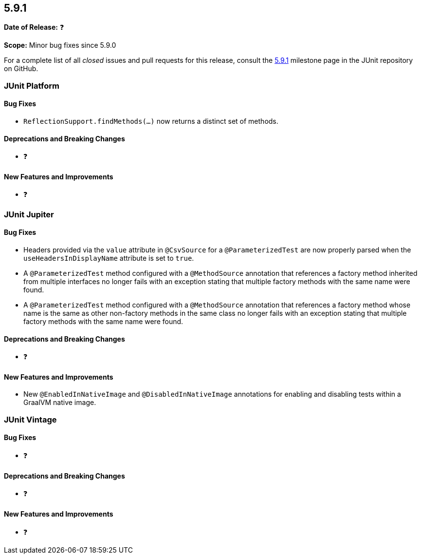 [[release-notes-5.9.1]]
== 5.9.1

*Date of Release:* ❓

*Scope:* Minor bug fixes since 5.9.0

For a complete list of all _closed_ issues and pull requests for this release, consult the
link:{junit5-repo}+/milestone/63?closed=1+[5.9.1] milestone page in the JUnit repository
on GitHub.


[[release-notes-5.9.1-junit-platform]]
=== JUnit Platform

==== Bug Fixes

* `ReflectionSupport.findMethods(...)` now returns a distinct set of methods.

==== Deprecations and Breaking Changes

* ❓

==== New Features and Improvements

* ❓


[[release-notes-5.9.1-junit-jupiter]]
=== JUnit Jupiter

==== Bug Fixes

* Headers provided via the `value` attribute in `@CsvSource` for a `@ParameterizedTest`
  are now properly parsed when the `useHeadersInDisplayName` attribute is set to `true`.
* A `@ParameterizedTest` method configured with a `@MethodSource` annotation that
  references a factory method inherited from multiple interfaces no longer fails with an
  exception stating that multiple factory methods with the same name were found.
* A `@ParameterizedTest` method configured with a `@MethodSource` annotation that
  references a factory method whose name is the same as other non-factory methods in the
  same class no longer fails with an exception stating that multiple factory methods with
  the same name were found.

==== Deprecations and Breaking Changes

* ❓

==== New Features and Improvements

* New `@EnabledInNativeImage` and `@DisabledInNativeImage` annotations for enabling and
  disabling tests within a GraalVM native image.

[[release-notes-5.9.1-junit-vintage]]
=== JUnit Vintage

==== Bug Fixes

* ❓

==== Deprecations and Breaking Changes

* ❓

==== New Features and Improvements

* ❓
